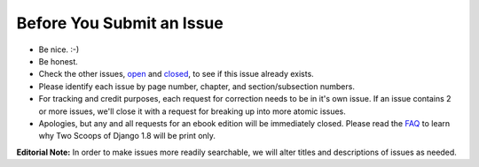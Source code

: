 Before You Submit an Issue
===========================

* Be nice. :-)
* Be honest.
* Check the other issues, open_ and closed_, to see if this issue already exists.
* Please identify each issue by page number, chapter, and section/subsection numbers.
* For tracking and credit purposes, each request for correction needs to be in it's own issue. If an issue contains 2 or more issues, we'll close it with a request for breaking up into more atomic issues.
* Apologies, but any and all requests for an ebook edition will be immediately closed. Please read the FAQ_ to learn why Two Scoops of Django 1.8 will be print only. 

**Editorial Note:** In order to make issues more readily searchable, we will alter titles and descriptions of issues as needed.

.. _open: https://github.com/twoscoops/two-scoops-of-django-1.8/issues?state=open
.. _closed: https://github.com/twoscoops/two-scoops-of-django-1.8/issues?state=closed
.. _FAQ: http://twoscoopspress.com/products/two-scoops-of-django-1.8
